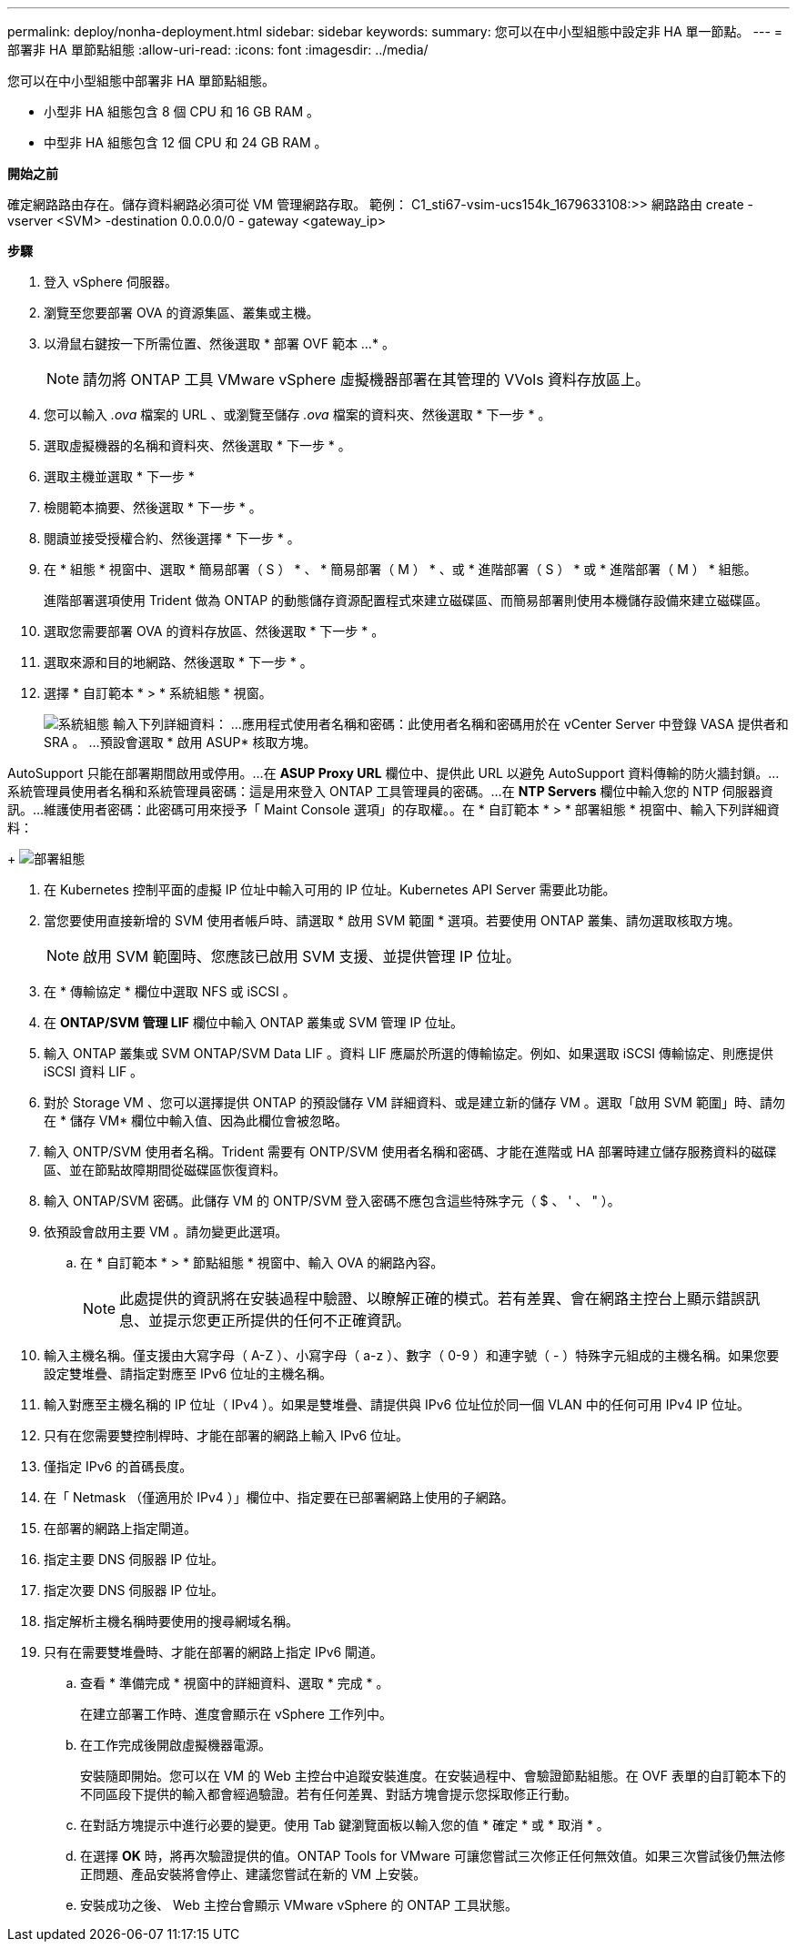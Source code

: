 ---
permalink: deploy/nonha-deployment.html 
sidebar: sidebar 
keywords:  
summary: 您可以在中小型組態中設定非 HA 單一節點。 
---
= 部署非 HA 單節點組態
:allow-uri-read: 
:icons: font
:imagesdir: ../media/


[role="lead"]
您可以在中小型組態中部署非 HA 單節點組態。

* 小型非 HA 組態包含 8 個 CPU 和 16 GB RAM 。
* 中型非 HA 組態包含 12 個 CPU 和 24 GB RAM 。


*開始之前*

確定網路路由存在。儲存資料網路必須可從 VM 管理網路存取。
範例： C1_sti67-vsim-ucs154k_1679633108:>> 網路路由 create -vserver <SVM> -destination 0.0.0.0/0 - gateway <gateway_ip>

*步驟*

. 登入 vSphere 伺服器。
. 瀏覽至您要部署 OVA 的資源集區、叢集或主機。
. 以滑鼠右鍵按一下所需位置、然後選取 * 部署 OVF 範本 ...* 。
+

NOTE: 請勿將 ONTAP 工具 VMware vSphere 虛擬機器部署在其管理的 VVols 資料存放區上。

. 您可以輸入 _.ova_ 檔案的 URL 、或瀏覽至儲存 _.ova_ 檔案的資料夾、然後選取 * 下一步 * 。
. 選取虛擬機器的名稱和資料夾、然後選取 * 下一步 * 。
. 選取主機並選取 * 下一步 *
. 檢閱範本摘要、然後選取 * 下一步 * 。
. 閱讀並接受授權合約、然後選擇 * 下一步 * 。
. 在 * 組態 * 視窗中、選取 * 簡易部署（ S ） * 、 * 簡易部署（ M ） * 、或 * 進階部署（ S ） * 或 * 進階部署（ M ） * 組態。
+
進階部署選項使用 Trident 做為 ONTAP 的動態儲存資源配置程式來建立磁碟區、而簡易部署則使用本機儲存設備來建立磁碟區。

. 選取您需要部署 OVA 的資料存放區、然後選取 * 下一步 * 。
. 選取來源和目的地網路、然後選取 * 下一步 * 。
. 選擇 * 自訂範本 * > * 系統組態 * 視窗。
+
image:../media/ha-deployment-sys-config.png["系統組態"]
輸入下列詳細資料：
...應用程式使用者名稱和密碼：此使用者名稱和密碼用於在 vCenter Server 中登錄 VASA 提供者和 SRA 。
...預設會選取 * 啟用 ASUP* 核取方塊。



AutoSupport 只能在部署期間啟用或停用。...在 *ASUP Proxy URL* 欄位中、提供此 URL 以避免 AutoSupport 資料傳輸的防火牆封鎖。...系統管理員使用者名稱和系統管理員密碼：這是用來登入 ONTAP 工具管理員的密碼。...在 *NTP Servers* 欄位中輸入您的 NTP 伺服器資訊。...維護使用者密碼：此密碼可用來授予「 Maint Console 選項」的存取權。。在 * 自訂範本 * > * 部署組態 * 視窗中、輸入下列詳細資料：

+
image:../media/ha-deploy-config.png["部署組態"]

. 在 Kubernetes 控制平面的虛擬 IP 位址中輸入可用的 IP 位址。Kubernetes API Server 需要此功能。
. 當您要使用直接新增的 SVM 使用者帳戶時、請選取 * 啟用 SVM 範圍 * 選項。若要使用 ONTAP 叢集、請勿選取核取方塊。
+

NOTE: 啟用 SVM 範圍時、您應該已啟用 SVM 支援、並提供管理 IP 位址。

. 在 * 傳輸協定 * 欄位中選取 NFS 或 iSCSI 。
. 在 *ONTAP/SVM 管理 LIF* 欄位中輸入 ONTAP 叢集或 SVM 管理 IP 位址。
. 輸入 ONTAP 叢集或 SVM ONTAP/SVM Data LIF 。資料 LIF 應屬於所選的傳輸協定。例如、如果選取 iSCSI 傳輸協定、則應提供 iSCSI 資料 LIF 。
. 對於 Storage VM 、您可以選擇提供 ONTAP 的預設儲存 VM 詳細資料、或是建立新的儲存 VM 。選取「啟用 SVM 範圍」時、請勿在 * 儲存 VM* 欄位中輸入值、因為此欄位會被忽略。
. 輸入 ONTP/SVM 使用者名稱。Trident 需要有 ONTP/SVM 使用者名稱和密碼、才能在進階或 HA 部署時建立儲存服務資料的磁碟區、並在節點故障期間從磁碟區恢復資料。
. 輸入 ONTAP/SVM 密碼。此儲存 VM 的 ONTP/SVM 登入密碼不應包含這些特殊字元（ $ 、 ' 、 " ）。
. 依預設會啟用主要 VM 。請勿變更此選項。
+
.. 在 * 自訂範本 * > * 節點組態 * 視窗中、輸入 OVA 的網路內容。
+

NOTE: 此處提供的資訊將在安裝過程中驗證、以瞭解正確的模式。若有差異、會在網路主控台上顯示錯誤訊息、並提示您更正所提供的任何不正確資訊。



. 輸入主機名稱。僅支援由大寫字母（ A-Z ）、小寫字母（ a-z ）、數字（ 0-9 ）和連字號（ - ）特殊字元組成的主機名稱。如果您要設定雙堆疊、請指定對應至 IPv6 位址的主機名稱。
. 輸入對應至主機名稱的 IP 位址（ IPv4 ）。如果是雙堆疊、請提供與 IPv6 位址位於同一個 VLAN 中的任何可用 IPv4 IP 位址。
. 只有在您需要雙控制桿時、才能在部署的網路上輸入 IPv6 位址。
. 僅指定 IPv6 的首碼長度。
. 在「 Netmask （僅適用於 IPv4 ）」欄位中、指定要在已部署網路上使用的子網路。
. 在部署的網路上指定閘道。
. 指定主要 DNS 伺服器 IP 位址。
. 指定次要 DNS 伺服器 IP 位址。
. 指定解析主機名稱時要使用的搜尋網域名稱。
. 只有在需要雙堆疊時、才能在部署的網路上指定 IPv6 閘道。
+
.. 查看 * 準備完成 * 視窗中的詳細資料、選取 * 完成 * 。
+
在建立部署工作時、進度會顯示在 vSphere 工作列中。

.. 在工作完成後開啟虛擬機器電源。
+
安裝隨即開始。您可以在 VM 的 Web 主控台中追蹤安裝進度。在安裝過程中、會驗證節點組態。在 OVF 表單的自訂範本下的不同區段下提供的輸入都會經過驗證。若有任何差異、對話方塊會提示您採取修正行動。

.. 在對話方塊提示中進行必要的變更。使用 Tab 鍵瀏覽面板以輸入您的值 * 確定 * 或 * 取消 * 。
.. 在選擇 *OK* 時，將再次驗證提供的值。ONTAP Tools for VMware 可讓您嘗試三次修正任何無效值。如果三次嘗試後仍無法修正問題、產品安裝將會停止、建議您嘗試在新的 VM 上安裝。
.. 安裝成功之後、 Web 主控台會顯示 VMware vSphere 的 ONTAP 工具狀態。



